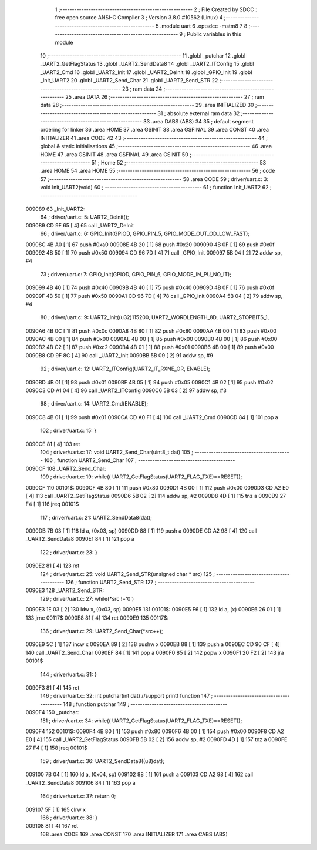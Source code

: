                                       1 ;--------------------------------------------------------
                                      2 ; File Created by SDCC : free open source ANSI-C Compiler
                                      3 ; Version 3.8.0 #10562 (Linux)
                                      4 ;--------------------------------------------------------
                                      5 	.module uart
                                      6 	.optsdcc -mstm8
                                      7 	
                                      8 ;--------------------------------------------------------
                                      9 ; Public variables in this module
                                     10 ;--------------------------------------------------------
                                     11 	.globl _putchar
                                     12 	.globl _UART2_GetFlagStatus
                                     13 	.globl _UART2_SendData8
                                     14 	.globl _UART2_ITConfig
                                     15 	.globl _UART2_Cmd
                                     16 	.globl _UART2_Init
                                     17 	.globl _UART2_DeInit
                                     18 	.globl _GPIO_Init
                                     19 	.globl _Init_UART2
                                     20 	.globl _UART2_Send_Char
                                     21 	.globl _UART2_Send_STR
                                     22 ;--------------------------------------------------------
                                     23 ; ram data
                                     24 ;--------------------------------------------------------
                                     25 	.area DATA
                                     26 ;--------------------------------------------------------
                                     27 ; ram data
                                     28 ;--------------------------------------------------------
                                     29 	.area INITIALIZED
                                     30 ;--------------------------------------------------------
                                     31 ; absolute external ram data
                                     32 ;--------------------------------------------------------
                                     33 	.area DABS (ABS)
                                     34 
                                     35 ; default segment ordering for linker
                                     36 	.area HOME
                                     37 	.area GSINIT
                                     38 	.area GSFINAL
                                     39 	.area CONST
                                     40 	.area INITIALIZER
                                     41 	.area CODE
                                     42 
                                     43 ;--------------------------------------------------------
                                     44 ; global & static initialisations
                                     45 ;--------------------------------------------------------
                                     46 	.area HOME
                                     47 	.area GSINIT
                                     48 	.area GSFINAL
                                     49 	.area GSINIT
                                     50 ;--------------------------------------------------------
                                     51 ; Home
                                     52 ;--------------------------------------------------------
                                     53 	.area HOME
                                     54 	.area HOME
                                     55 ;--------------------------------------------------------
                                     56 ; code
                                     57 ;--------------------------------------------------------
                                     58 	.area CODE
                                     59 ;	driver/uart.c: 3: void Init_UART2(void)
                                     60 ;	-----------------------------------------
                                     61 ;	 function Init_UART2
                                     62 ;	-----------------------------------------
      009089                         63 _Init_UART2:
                                     64 ;	driver/uart.c: 5: UART2_DeInit();
      009089 CD 9F 65         [ 4]   65 	call	_UART2_DeInit
                                     66 ;	driver/uart.c: 6: GPIO_Init(GPIOD, GPIO_PIN_5, GPIO_MODE_OUT_OD_LOW_FAST);
      00908C 4B A0            [ 1]   67 	push	#0xa0
      00908E 4B 20            [ 1]   68 	push	#0x20
      009090 4B 0F            [ 1]   69 	push	#0x0f
      009092 4B 50            [ 1]   70 	push	#0x50
      009094 CD 96 7D         [ 4]   71 	call	_GPIO_Init
      009097 5B 04            [ 2]   72 	addw	sp, #4
                                     73 ;	driver/uart.c: 7: GPIO_Init(GPIOD, GPIO_PIN_6, GPIO_MODE_IN_PU_NO_IT);
      009099 4B 40            [ 1]   74 	push	#0x40
      00909B 4B 40            [ 1]   75 	push	#0x40
      00909D 4B 0F            [ 1]   76 	push	#0x0f
      00909F 4B 50            [ 1]   77 	push	#0x50
      0090A1 CD 96 7D         [ 4]   78 	call	_GPIO_Init
      0090A4 5B 04            [ 2]   79 	addw	sp, #4
                                     80 ;	driver/uart.c: 9: UART2_Init((u32)115200, UART2_WORDLENGTH_8D, UART2_STOPBITS_1,
      0090A6 4B 0C            [ 1]   81 	push	#0x0c
      0090A8 4B 80            [ 1]   82 	push	#0x80
      0090AA 4B 00            [ 1]   83 	push	#0x00
      0090AC 4B 00            [ 1]   84 	push	#0x00
      0090AE 4B 00            [ 1]   85 	push	#0x00
      0090B0 4B 00            [ 1]   86 	push	#0x00
      0090B2 4B C2            [ 1]   87 	push	#0xc2
      0090B4 4B 01            [ 1]   88 	push	#0x01
      0090B6 4B 00            [ 1]   89 	push	#0x00
      0090B8 CD 9F 8C         [ 4]   90 	call	_UART2_Init
      0090BB 5B 09            [ 2]   91 	addw	sp, #9
                                     92 ;	driver/uart.c: 12: UART2_ITConfig(UART2_IT_RXNE_OR, ENABLE);
      0090BD 4B 01            [ 1]   93 	push	#0x01
      0090BF 4B 05            [ 1]   94 	push	#0x05
      0090C1 4B 02            [ 1]   95 	push	#0x02
      0090C3 CD A1 04         [ 4]   96 	call	_UART2_ITConfig
      0090C6 5B 03            [ 2]   97 	addw	sp, #3
                                     98 ;	driver/uart.c: 14: UART2_Cmd(ENABLE);
      0090C8 4B 01            [ 1]   99 	push	#0x01
      0090CA CD A0 F1         [ 4]  100 	call	_UART2_Cmd
      0090CD 84               [ 1]  101 	pop	a
                                    102 ;	driver/uart.c: 15: }
      0090CE 81               [ 4]  103 	ret
                                    104 ;	driver/uart.c: 17: void UART2_Send_Char(uint8_t dat)
                                    105 ;	-----------------------------------------
                                    106 ;	 function UART2_Send_Char
                                    107 ;	-----------------------------------------
      0090CF                        108 _UART2_Send_Char:
                                    109 ;	driver/uart.c: 19: while(( UART2_GetFlagStatus(UART2_FLAG_TXE)==RESET));
      0090CF                        110 00101$:
      0090CF 4B 80            [ 1]  111 	push	#0x80
      0090D1 4B 00            [ 1]  112 	push	#0x00
      0090D3 CD A2 E0         [ 4]  113 	call	_UART2_GetFlagStatus
      0090D6 5B 02            [ 2]  114 	addw	sp, #2
      0090D8 4D               [ 1]  115 	tnz	a
      0090D9 27 F4            [ 1]  116 	jreq	00101$
                                    117 ;	driver/uart.c: 21: UART2_SendData8(dat);
      0090DB 7B 03            [ 1]  118 	ld	a, (0x03, sp)
      0090DD 88               [ 1]  119 	push	a
      0090DE CD A2 98         [ 4]  120 	call	_UART2_SendData8
      0090E1 84               [ 1]  121 	pop	a
                                    122 ;	driver/uart.c: 23: }
      0090E2 81               [ 4]  123 	ret
                                    124 ;	driver/uart.c: 25: void UART2_Send_STR(unsigned char * src)
                                    125 ;	-----------------------------------------
                                    126 ;	 function UART2_Send_STR
                                    127 ;	-----------------------------------------
      0090E3                        128 _UART2_Send_STR:
                                    129 ;	driver/uart.c: 27: while(*src !='\0')
      0090E3 1E 03            [ 2]  130 	ldw	x, (0x03, sp)
      0090E5                        131 00101$:
      0090E5 F6               [ 1]  132 	ld	a, (x)
      0090E6 26 01            [ 1]  133 	jrne	00117$
      0090E8 81               [ 4]  134 	ret
      0090E9                        135 00117$:
                                    136 ;	driver/uart.c: 29: UART2_Send_Char(*src++);
      0090E9 5C               [ 1]  137 	incw	x
      0090EA 89               [ 2]  138 	pushw	x
      0090EB 88               [ 1]  139 	push	a
      0090EC CD 90 CF         [ 4]  140 	call	_UART2_Send_Char
      0090EF 84               [ 1]  141 	pop	a
      0090F0 85               [ 2]  142 	popw	x
      0090F1 20 F2            [ 2]  143 	jra	00101$
                                    144 ;	driver/uart.c: 31: }
      0090F3 81               [ 4]  145 	ret
                                    146 ;	driver/uart.c: 32: int putchar(int dat) //support printf function
                                    147 ;	-----------------------------------------
                                    148 ;	 function putchar
                                    149 ;	-----------------------------------------
      0090F4                        150 _putchar:
                                    151 ;	driver/uart.c: 34: while(( UART2_GetFlagStatus(UART2_FLAG_TXE)==RESET));
      0090F4                        152 00101$:
      0090F4 4B 80            [ 1]  153 	push	#0x80
      0090F6 4B 00            [ 1]  154 	push	#0x00
      0090F8 CD A2 E0         [ 4]  155 	call	_UART2_GetFlagStatus
      0090FB 5B 02            [ 2]  156 	addw	sp, #2
      0090FD 4D               [ 1]  157 	tnz	a
      0090FE 27 F4            [ 1]  158 	jreq	00101$
                                    159 ;	driver/uart.c: 36: UART2_SendData8((u8)dat);
      009100 7B 04            [ 1]  160 	ld	a, (0x04, sp)
      009102 88               [ 1]  161 	push	a
      009103 CD A2 98         [ 4]  162 	call	_UART2_SendData8
      009106 84               [ 1]  163 	pop	a
                                    164 ;	driver/uart.c: 37: return 0;
      009107 5F               [ 1]  165 	clrw	x
                                    166 ;	driver/uart.c: 38: }
      009108 81               [ 4]  167 	ret
                                    168 	.area CODE
                                    169 	.area CONST
                                    170 	.area INITIALIZER
                                    171 	.area CABS (ABS)
